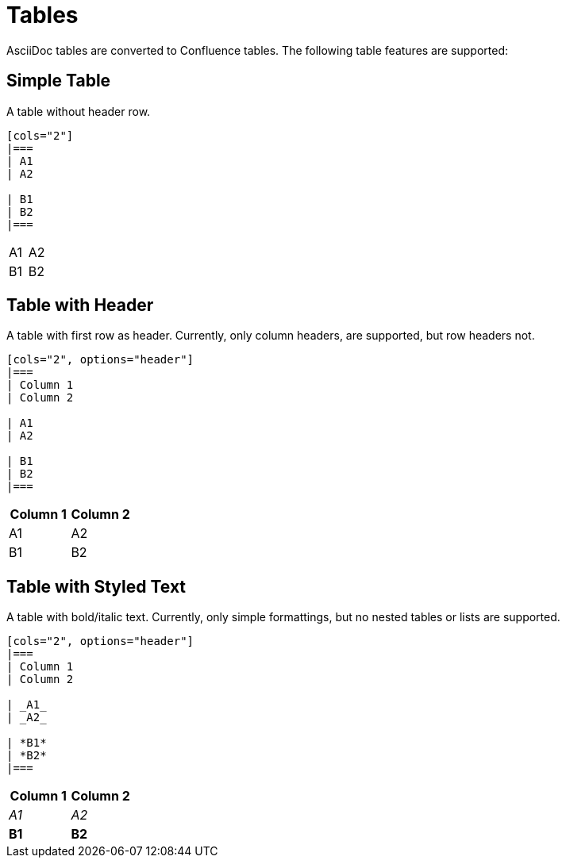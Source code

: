 = Tables

AsciiDoc tables are converted to Confluence tables. The following table features are supported:

== Simple Table

A table without header row.

[listing]
....
[cols="2"]
|===
| A1
| A2

| B1
| B2
|===
....

[cols="2"]
|===
| A1
| A2

| B1
| B2
|===


== Table with Header

A table with first row as header. Currently, only column headers, are supported, but row headers not.

[listing]
....
[cols="2", options="header"]
|===
| Column 1
| Column 2

| A1
| A2

| B1
| B2
|===

....

[cols="2", options="header"]
|===
| Column 1
| Column 2

| A1
| A2

| B1
| B2
|===


== Table with Styled Text

A table with bold/italic text. Currently, only simple formattings, but no nested tables or lists are supported.

[listing]
....
[cols="2", options="header"]
|===
| Column 1
| Column 2

| _A1_
| _A2_

| *B1*
| *B2*
|===
....

[cols="2", options="header"]
|===
| Column 1
| Column 2

| _A1_
| _A2_

| *B1*
| *B2*
|===
